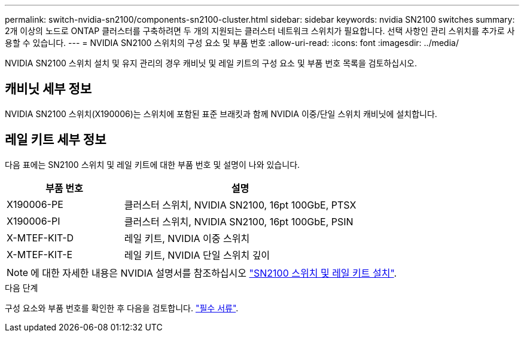 ---
permalink: switch-nvidia-sn2100/components-sn2100-cluster.html 
sidebar: sidebar 
keywords: nvidia SN2100 switches 
summary: 2개 이상의 노드로 ONTAP 클러스터를 구축하려면 두 개의 지원되는 클러스터 네트워크 스위치가 필요합니다. 선택 사항인 관리 스위치를 추가로 사용할 수 있습니다. 
---
= NVIDIA SN2100 스위치의 구성 요소 및 부품 번호
:allow-uri-read: 
:icons: font
:imagesdir: ../media/


[role="lead"]
NVIDIA SN2100 스위치 설치 및 유지 관리의 경우 캐비닛 및 레일 키트의 구성 요소 및 부품 번호 목록을 검토하십시오.



== 캐비닛 세부 정보

NVIDIA SN2100 스위치(X190006)는 스위치에 포함된 표준 브래킷과 함께 NVIDIA 이중/단일 스위치 캐비닛에 설치합니다.



== 레일 키트 세부 정보

다음 표에는 SN2100 스위치 및 레일 키트에 대한 부품 번호 및 설명이 나와 있습니다.

[cols="1,2"]
|===
| 부품 번호 | 설명 


 a| 
X190006-PE
 a| 
클러스터 스위치, NVIDIA SN2100, 16pt 100GbE, PTSX



 a| 
X190006-PI
 a| 
클러스터 스위치, NVIDIA SN2100, 16pt 100GbE, PSIN



 a| 
X-MTEF-KIT-D
 a| 
레일 키트, NVIDIA 이중 스위치



 a| 
X-MTEF-KIT-E
 a| 
레일 키트, NVIDIA 단일 스위치 깊이

|===

NOTE: 에 대한 자세한 내용은 NVIDIA 설명서를 참조하십시오 https://docs.nvidia.com/networking/display/sn2000pub/Installation["SN2100 스위치 및 레일 키트 설치"^].

.다음 단계
구성 요소와 부품 번호를 확인한 후 다음을 검토합니다. link:required-documentation-sn2100-cluster.html["필수 서류"].
